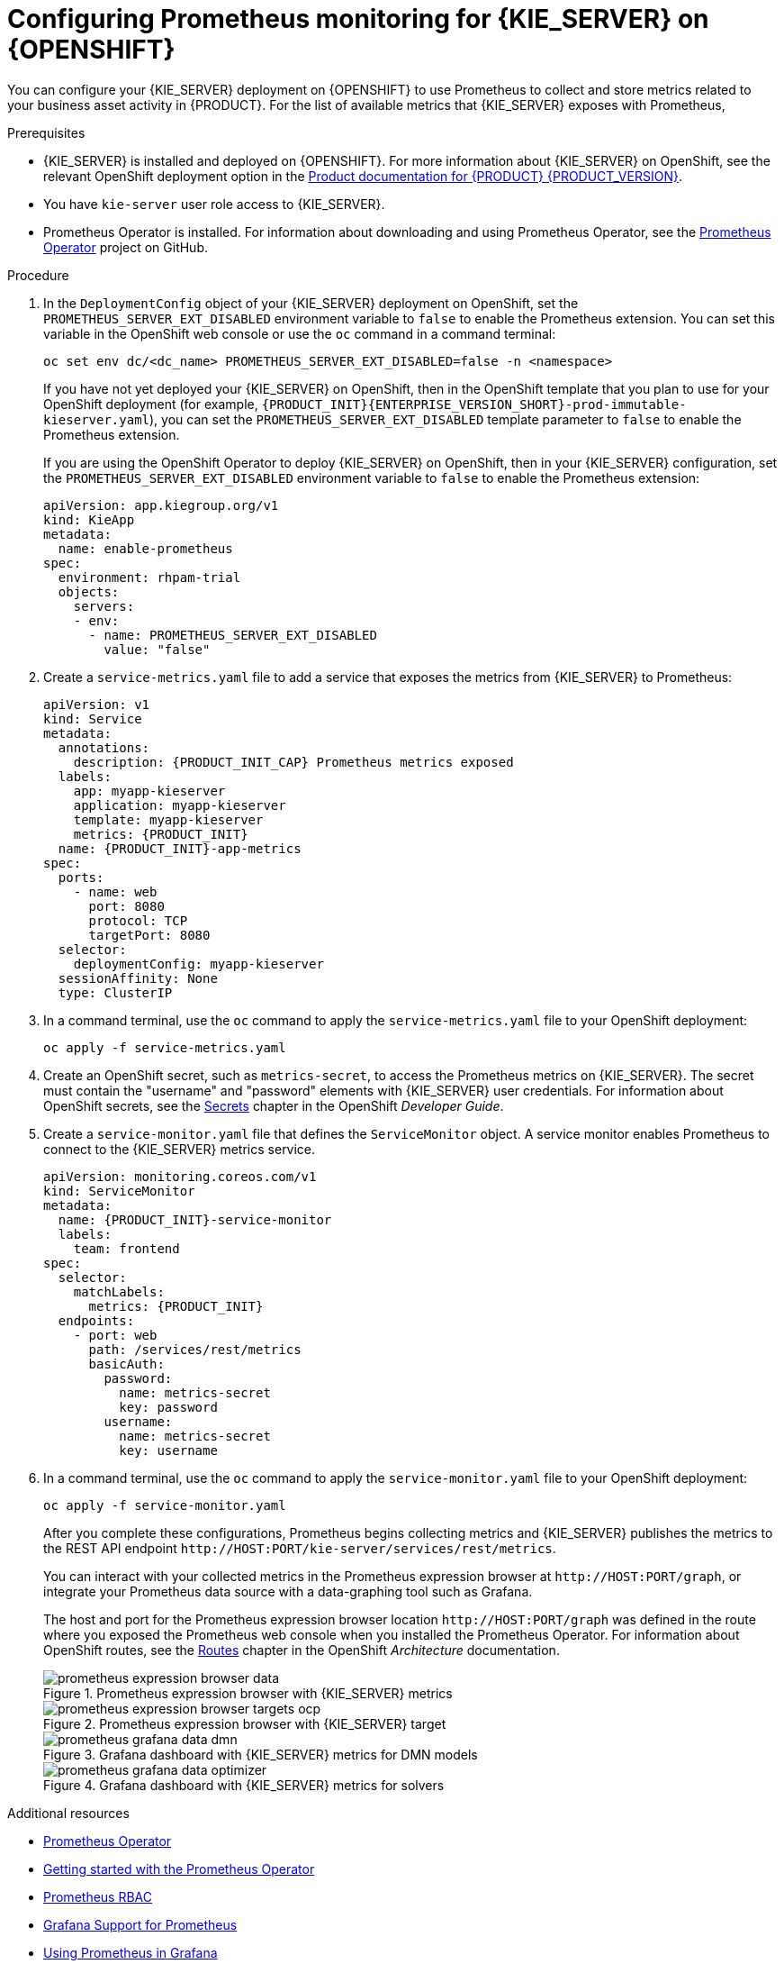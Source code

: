 [id='prometheus-monitoring-ocp-proc_{context}']

= Configuring Prometheus monitoring for {KIE_SERVER} on {OPENSHIFT}

You can configure your {KIE_SERVER} deployment on {OPENSHIFT} to use Prometheus to collect and store metrics related to your business asset activity in {PRODUCT}. For the list of available metrics that {KIE_SERVER} exposes with Prometheus,
ifdef::DM,PAM[]
download the *{PRODUCT} {PRODUCT_VERSION_LONG} Source Distribution* from the https://access.redhat.com/jbossnetwork/restricted/listSoftware.html[Red Hat Customer Portal] and navigate to `~/{PRODUCT_FILE}-sources/src/droolsjbpm-integration-$VERSION/kie-server-parent/kie-server-services/kie-server-services-prometheus/src/main/java/org/kie/server/services/prometheus`.
endif::[]
ifdef::DROOLS,JBPM,OP[]
see the https://github.com/kiegroup/droolsjbpm-integration/tree/master/kie-server-parent/kie-server-services/kie-server-services-prometheus[{KIE_SERVER} Prometheus Extension] page on GitHub.
endif::[]

.Prerequisites
* {KIE_SERVER} is installed and deployed on {OPENSHIFT}. For more information about {KIE_SERVER} on OpenShift, see the relevant OpenShift deployment option in the https://access.redhat.com/documentation/en-us/{URL_COMPONENT_PRODUCT}/{ENTERPRISE_VERSION}/[Product documentation for {PRODUCT} {PRODUCT_VERSION}].
* You have `kie-server` user role access to {KIE_SERVER}.
* Prometheus Operator is installed. For information about downloading and using Prometheus Operator, see the https://github.com/coreos/prometheus-operator[Prometheus Operator] project on GitHub.

.Procedure
. In the `DeploymentConfig` object of your {KIE_SERVER} deployment on OpenShift, set the `PROMETHEUS_SERVER_EXT_DISABLED` environment variable to `false` to enable the Prometheus extension. You can set this variable in the OpenShift web console or use the `oc` command in a command terminal:
+
--
[source]
----
oc set env dc/<dc_name> PROMETHEUS_SERVER_EXT_DISABLED=false -n <namespace>
----

If you have not yet deployed your {KIE_SERVER} on OpenShift, then in the OpenShift template that you plan to use for your OpenShift deployment (for example, `{PRODUCT_INIT}{ENTERPRISE_VERSION_SHORT}-prod-immutable-kieserver.yaml`), you can set the `PROMETHEUS_SERVER_EXT_DISABLED` template parameter to `false` to enable the Prometheus extension.

If you are using the OpenShift Operator to deploy {KIE_SERVER} on OpenShift, then in your {KIE_SERVER} configuration, set the `PROMETHEUS_SERVER_EXT_DISABLED` environment variable to `false` to enable the Prometheus extension:

[source,yaml]
----
apiVersion: app.kiegroup.org/v1
kind: KieApp
metadata:
  name: enable-prometheus
spec:
  environment: rhpam-trial
  objects:
    servers:
    - env:
      - name: PROMETHEUS_SERVER_EXT_DISABLED
        value: "false"
----
--

. Create a `service-metrics.yaml` file to add a service that exposes the metrics from {KIE_SERVER} to Prometheus:
+
[source,yaml,subs="attributes+"]
----
apiVersion: v1
kind: Service
metadata:
  annotations:
    description: {PRODUCT_INIT_CAP} Prometheus metrics exposed
  labels:
    app: myapp-kieserver
    application: myapp-kieserver
    template: myapp-kieserver
    metrics: {PRODUCT_INIT}
  name: {PRODUCT_INIT}-app-metrics
spec:
  ports:
    - name: web
      port: 8080
      protocol: TCP
      targetPort: 8080
  selector:
    deploymentConfig: myapp-kieserver
  sessionAffinity: None
  type: ClusterIP
----
. In a command terminal, use the `oc` command to apply the `service-metrics.yaml` file to your OpenShift deployment:
+
[source,yaml]
----
oc apply -f service-metrics.yaml
----
. Create an OpenShift secret, such as `metrics-secret`, to access the Prometheus metrics on {KIE_SERVER}. The secret must contain the "username" and "password" elements with {KIE_SERVER} user credentials. For information about OpenShift secrets, see the https://access.redhat.com/documentation/en-us/openshift_container_platform/3.11/html/developer_guide/dev-guide-secrets[Secrets] chapter in the OpenShift _Developer Guide_.
. Create a `service-monitor.yaml` file that defines the `ServiceMonitor` object. A service monitor enables Prometheus to connect to the {KIE_SERVER} metrics service.
+
[source,yaml,subs="attributes+"]
----
apiVersion: monitoring.coreos.com/v1
kind: ServiceMonitor
metadata:
  name: {PRODUCT_INIT}-service-monitor
  labels:
    team: frontend
spec:
  selector:
    matchLabels:
      metrics: {PRODUCT_INIT}
  endpoints:
    - port: web
      path: /services/rest/metrics
      basicAuth:
        password:
          name: metrics-secret
          key: password
        username:
          name: metrics-secret
          key: username
----

. In a command terminal, use the `oc` command to apply the `service-monitor.yaml` file to your OpenShift deployment:
+
[source,yaml]
----
oc apply -f service-monitor.yaml
----
+
--
After you complete these configurations, Prometheus begins collecting metrics and {KIE_SERVER} publishes the metrics to the REST API endpoint `\http://HOST:PORT/kie-server/services/rest/metrics`.

You can interact with your collected metrics in the Prometheus expression browser at `\http://HOST:PORT/graph`, or integrate your Prometheus data source with a data-graphing tool such as Grafana.

The host and port for the Prometheus expression browser location `\http://HOST:PORT/graph` was defined in the route where you exposed the Prometheus web console when you installed the Prometheus Operator. For information about OpenShift routes, see the https://access.redhat.com/documentation/en-us/openshift_container_platform/3.11/html/architecture/networking#architecture-core-concepts-routes[Routes] chapter in the OpenShift _Architecture_ documentation.

.Prometheus expression browser with {KIE_SERVER} metrics
image::KieServer/prometheus-expression-browser-data.png[]

.Prometheus expression browser with {KIE_SERVER} target
image::KieServer/prometheus-expression-browser-targets-ocp.png[]

.Grafana dashboard with {KIE_SERVER} metrics for DMN models
image::KieServer/prometheus-grafana-data-dmn.png[]

.Grafana dashboard with {KIE_SERVER} metrics for solvers
image::KieServer/prometheus-grafana-data-optimizer.png[]

ifdef::PAM,JBPM[]
.Grafana dashboard with {KIE_SERVER} metrics for processes, cases, and tasks
image::KieServer/prometheus-grafana-data-jbpm.png[]
endif::[]
--

.Additional resources
* https://github.com/coreos/prometheus-operator[Prometheus Operator]
* https://github.com/coreos/prometheus-operator/blob/master/Documentation/user-guides/getting-started.md[Getting started with the Prometheus Operator]
* https://github.com/coreos/prometheus-operator/blob/master/Documentation/rbac.md[Prometheus RBAC]
* https://prometheus.io/docs/visualization/grafana/[Grafana Support for Prometheus]
* https://grafana.com/docs/features/datasources/prometheus/[Using Prometheus in Grafana]
* OpenShift deployment options in https://access.redhat.com/documentation/en-us/{URL_COMPONENT_PRODUCT}/{ENTERPRISE_VERSION}/[Product documentation for {PRODUCT} {PRODUCT_VERSION}]
